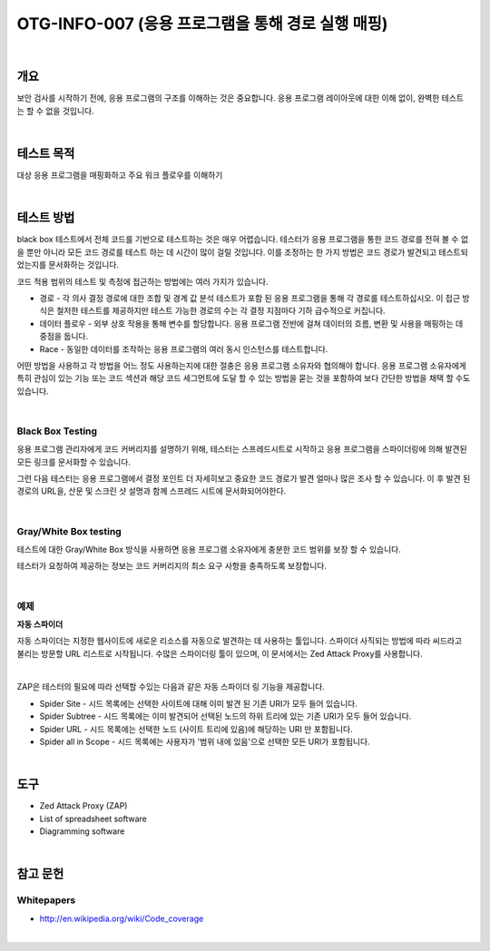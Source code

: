 ==========================================================================================
OTG-INFO-007 (응용 프로그램을 통해 경로 실행 매핑)
==========================================================================================

|

개요
==========================================================================================

보안 검사를 시작하기 전에, 응용 프로그램의 구조를 이해하는 것은 중요합니다.
응용 프로그램 레이아웃에 대한 이해 없이, 완벽한 테스트는 할 수 없을 것입니다.

|

테스트 목적
==========================================================================================

대상 응용 프로그램을 매핑화하고 주요 워크 플로우를 이해하기

|

테스트 방법
==========================================================================================

black box 테스트에서 전체 코드를 기반으로 테스트하는 것은 매우 어렵습니다. 
테스터가 응용 프로그램을 통한 코드 경로를 전혀 볼 수 없을 뿐만 아니라 모든 코드 경로를 테스트 하는 데 시간이 많이 걸릴 것입니다.
이를 조정하는 한 가지 방법은 코드 경로가 발견되고 테스트되었는지를 문서화하는 것입니다.

코드 적용 범위의 테스트 및 측정에 접근하는 방법에는 여러 가지가 있습니다.

- 경로 - 각 의사 결정 경로에 대한 조합 및 경계 값 분석 테스트가 포함 된 응용 프로그램을 통해 각 경로를 테스트하십시오. 이 접근 방식은 철저한 테스트를 제공하지만 테스트 가능한 경로의 수는 각 결정 지점마다 기하 급수적으로 커집니다.
- 데이터 플로우 - 외부 상호 작용을 통해 변수를 할당합니다. 응용 프로그램 전반에 걸쳐 데이터의 흐름, 변환 및 사용을 매핑하는 데 중점을 둡니다.
- Race - 동일한 데이터를 조작하는 응용 프로그램의 여러 동시 인스턴스를 테스트합니다.

어떤 방법을 사용하고 각 방법을 어느 정도 사용하는지에 대한 절충은 응용 프로그램 소유자와 협의해야 합니다. 
응용 프로그램 소유자에게 특히 관심이 있는 기능 또는 코드 섹션과 해당 코드 세그먼트에 도달 할 수 있는 방법을 묻는 것을 포함하여 보다 간단한 방법을 채택 할 수도 있습니다.

|

Black Box Testing
-----------------------------------------------------------------------------------------

응용 프로그램 관리자에게 코드 커버리지를 설명하기 위해, 테스터는 스프레드시트로 시작하고 응용 프로그램을 스파이더링에 의해 발견된 모든 링크를 문서화할 수 있습니다.

그런 다음 테스터는 응용 프로그램에서 결정 포인트 더 자세히보고 중요한 코드 경로가 발견 얼마나 많은 조사 할 수 있습니다.
이 후 발견 된 경로의 URL을, 산문 및 스크린 샷 설명과 함께 스프레드 시트에 문서화되어야한다.

|

Gray/White Box testing
-----------------------------------------------------------------------------------------

테스트에 대한 Gray/White Box 방식을 사용하면 응용 프로그램 소유자에게 충분한 코드 범위를 보장 할 수 있습니다.

테스터가 요청하여 제공하는 정보는 코드 커버리지의 최소 요구 사항을 충족하도록 보장합니다.

|

예제
-----------------------------------------------------------------------------------------

**자동 스파이더**

자동 스파이더는 지정한 웹사이트에 새로운 리소스를 자동으로 발견하는 데 사용하는 툴입니다.
스파이더 사직되는 방법에 따라 씨드라고 불리는 방문할 URL 리스트로 시작됩니다.
수많은 스파이더링 툴이 있으며, 이 문서에서는 Zed Attack Proxy를 사용합니다.

|

ZAP은 테스터의 필요에 따라 선택할 수있는 다음과 같은 자동 스파이더 링 기능을 제공합니다.

- Spider Site - 시드 목록에는 선택한 사이트에 대해 이미 발견 된 기존 URI가 모두 들어 있습니다.
- Spider Subtree - 시드 목록에는 이미 발견되어 선택된 노드의 하위 트리에 있는 기존 URI가 모두 들어 있습니다.
- Spider URL - 시드 목록에는 선택한 노드 (사이트 트리에 있음)에 해당하는 URI 만 포함됩니다.
- Spider all in Scope - 시드 목록에는 사용자가 '범위 내에 있음'으로 선택한 모든 URI가 포함됩니다.

|

도구
==========================================================================================

- Zed Attack Proxy (ZAP)
- List of spreadsheet software
- Diagramming software

|

참고 문헌
==========================================================================================

Whitepapers
-----------------------------------------------------------------------------------------

- http://en.wikipedia.org/wiki/Code_coverage

|